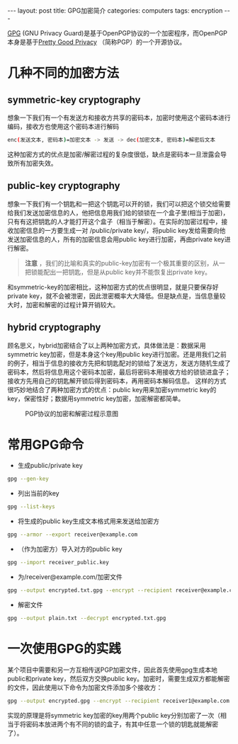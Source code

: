 #+STARTUP: showall indent
#+STARTUP: hidestars
#+BEGIN_HTML
---
layout: post
title: GPG加密简介
categories: computers
tags: encryption
---
#+END_HTML
[[https://en.wikipedia.org/wiki/GNU_Privacy_Guard][GPG]] (GNU Privacy Guard)是基于OpenPGP协议的一个加密程序，而OpenPGP本身是基于[[https://en.wikipedia.org/wiki/Pretty_Good_Privacy][Pretty Good Privacy]] （简称PGP）的一个开源协议。
* 几种不同的加密方法
** symmetric-key cryptography
想象一下我们有一个有发送方和接收方共享的密码本，加密时使用这个密码本进行编码，接收方也使用这个密码本进行解码
#+BEGIN_SRC sh
enc(发送文本, 密码本)=加密文本 -> 发送 -> dec(加密文本, 密码本)=解密后文本 
#+END_SRC
这种加密方式的优点是加密/解密过程的复杂度很低，缺点是密码本一旦泄露会导致所有加密失效。
** public-key cryptography
想象一下我们有一个钥匙和一把这个钥匙可以开的锁，我们可以把这个锁交给需要给我们发送加密信息的人，他把信息用我们给的锁锁在一个盒子里(相当于加密)，只有有这把钥匙的人才能打开这个盒子（相当于解密）。在实际的加密过程中，接收加密信息的一方要生成一对 /public/private key/，将public key发给需要向他发送加密信息的人，所有的加密信息会用public key进行加密，再由private key进行解密。
#+begin_quote
*注意* ，我们的比喻和真实的public-key加密有一个极其重要的区别，从一把锁能配出一把钥匙，但是从public key并不能恢复出private key。
#+end_quote
和symmetric-key的加密相比，这种加密方式的优点很明显，就是只要保存好private key，就不会被泄密，因此泄密概率大大降低。但是缺点是，当信息量较大时，加密和解密的过程计算开销较大。
** hybrid cryptography
顾名思义，hybrid加密结合了以上两种加密方式，具体做法是：数据采用symmetric key加密，但是本身这个key用public key进行加密。还是用我们之前的例子，相当于信息的接收方先把和钥匙配对的锁给了发送方，发送方随机生成了密码本，然后将信息用这个密码本加密，最后将密码本用接收方给的锁锁进盒子；接收方先用自己的钥匙解开锁后得到密码本，再用密码本解码信息。
这样的方式很巧妙地结合了两种加密方式的优点：public key用来加密symmetric key的key，保密性好；数据用symmetric key加密，加密解密都简单。
#+CAPTION: PGP协议的加密和解密过程示意图
#+NAME:   fig:SED-HR4049
     [[https://upload.wikimedia.org/wikipedia/commons/thumb/4/4d/PGP_diagram.svg/575px-PGP_diagram.svg.png]]
* 常用GPG命令
- 生成public/private key
#+BEGIN_SRC sh
gpg --gen-key
#+END_SRC
- 列出当前的key
#+BEGIN_SRC sh
gpg --list-keys
#+END_SRC
- 将生成的public key生成文本格式用来发送给加密方
#+BEGIN_SRC sh
gpg --armor --export receiver@example.com
#+END_SRC
- （作为加密方）导入对方的public key
#+BEGIN_SRC sh
gpg --import receiver_public.key
#+END_SRC
- 为/receiver@example.com/加密文件
#+BEGIN_SRC sh
gpg --output encrypted.txt.gpg --encrypt --recipient receiver@example.com plain.txt
#+END_SRC
- 解密文件
#+BEGIN_SRC sh
gpg --output plain.txt --decrypt encrypted.txt.gpg
#+END_SRC
* 一次使用GPG的实践
某个项目中需要和另一方互相传送PGP加密文件，因此首先使用gpg生成本地public和private key，然后双方交换public key。加密时，需要生成双方都能解密的文件，因此使用以下命令为加密文件添加多个接收方：
#+BEGIN_SRC sh
gpg --output encrypted.gpg --encrypt --recipient receiver1@example.com --recipient receiver2@example.com plain.txt
#+END_SRC
实现的原理是将symmetric key加密的key用两个public key分别加密了一次（相当于将密码本放进两个有不同的锁的盒子，有其中任意一个锁的钥匙就能解密了）。
